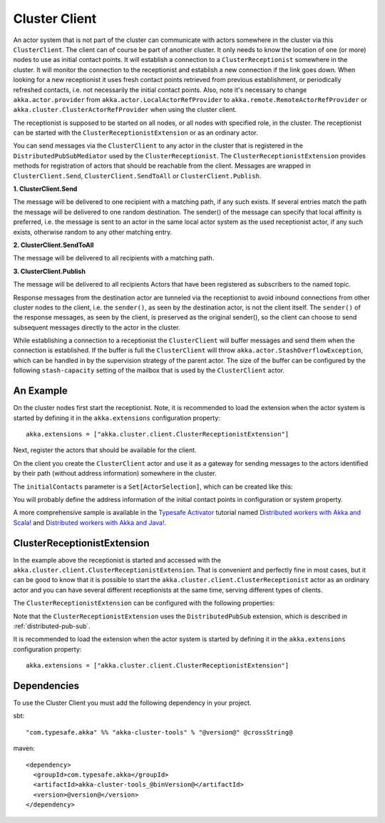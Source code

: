 .. _cluster-client:

Cluster Client
==============

An actor system that is not part of the cluster can communicate with actors
somewhere in the cluster via this ``ClusterClient``. The client can of course be part of
another cluster. It only needs to know the location of one (or more) nodes to use as initial
contact points. It will establish a connection to a ``ClusterReceptionist`` somewhere in
the cluster. It will monitor the connection to the receptionist and establish a new
connection if the link goes down. When looking for a new receptionist it uses fresh
contact points retrieved from previous establishment, or periodically refreshed contacts,
i.e. not necessarily the initial contact points. Also, note it's necessary to change
``akka.actor.provider`` from ``akka.actor.LocalActorRefProvider`` to 
``akka.remote.RemoteActorRefProvider`` or ``akka.cluster.ClusterActorRefProvider`` when using
the cluster client. 



The receptionist is supposed to be started on all nodes, or all nodes with specified role,
in the cluster. The receptionist can be started with the ``ClusterReceptionistExtension``
or as an ordinary actor.

You can send messages via the ``ClusterClient`` to any actor in the cluster that is registered
in the ``DistributedPubSubMediator`` used by the ``ClusterReceptionist``.
The ``ClusterReceptionistExtension`` provides methods for registration of actors that
should be reachable from the client. Messages are wrapped in ``ClusterClient.Send``,
``ClusterClient.SendToAll`` or ``ClusterClient.Publish``.

**1. ClusterClient.Send**

The message will be delivered to one recipient with a matching path, if any such
exists. If several entries match the path the message will be delivered
to one random destination. The sender() of the message can specify that local
affinity is preferred, i.e. the message is sent to an actor in the same local actor
system as the used receptionist actor, if any such exists, otherwise random to any other
matching entry.

**2. ClusterClient.SendToAll**

The message will be delivered to all recipients with a matching path.

**3. ClusterClient.Publish**

The message will be delivered to all recipients Actors that have been registered as subscribers
to the named topic.

Response messages from the destination actor are tunneled via the receptionist
to avoid inbound connections from other cluster nodes to the client, i.e.
the ``sender()``, as seen by the destination actor, is not the client itself.
The ``sender()`` of the response messages, as seen by the client, is preserved
as the original sender(), so the client can choose to send subsequent messages
directly to the actor in the cluster.

While establishing a connection to a receptionist the ``ClusterClient`` will buffer
messages and send them when the connection is established. If the buffer is full
the ``ClusterClient`` will throw ``akka.actor.StashOverflowException``, which can be
handled in by the supervision strategy of the parent actor. The size of the buffer 
can be configured by the following ``stash-capacity`` setting of the mailbox that is 
used by the ``ClusterClient`` actor. 

.. includecode:: ../../../akka-cluster-tools/src/main/resources/reference.conf#cluster-client-mailbox-config

An Example
----------

On the cluster nodes first start the receptionist. Note, it is recommended to load the extension 
when the actor system is started by defining it in the ``akka.extensions`` configuration property::

   akka.extensions = ["akka.cluster.client.ClusterReceptionistExtension"]

Next, register the actors that should be available for the client.

.. includecode:: ../../../akka-cluster-tools/src/multi-jvm/scala/akka/cluster/client/ClusterClientSpec.scala#server

On the client you create the ``ClusterClient`` actor and use it as a gateway for sending
messages to the actors identified by their path (without address information) somewhere
in the cluster.

.. includecode:: ../../../akka-cluster-tools/src/multi-jvm/scala/akka/cluster/client/ClusterClientSpec.scala#client

The ``initialContacts`` parameter is a ``Set[ActorSelection]``, which can be created like this:

.. includecode:: ../../../akka-cluster-tools/src/multi-jvm/scala/akka/cluster/client/ClusterClientSpec.scala#initialContacts

You will probably define the address information of the initial contact points in configuration or system property.

A more comprehensive sample is available in the `Typesafe Activator <http://www.typesafe.com/platform/getstarted>`_
tutorial named `Distributed workers with Akka and Scala! <http://www.typesafe.com/activator/template/akka-distributed-workers>`_
and `Distributed workers with Akka and Java! <http://www.typesafe.com/activator/template/akka-distributed-workers-java>`_.

ClusterReceptionistExtension
----------------------------

In the example above the receptionist is started and accessed with the ``akka.cluster.client.ClusterReceptionistExtension``.
That is convenient and perfectly fine in most cases, but it can be good to know that it is possible to
start the ``akka.cluster.client.ClusterReceptionist`` actor as an ordinary actor and you can have several
different receptionists at the same time, serving different types of clients.

The ``ClusterReceptionistExtension`` can be configured with the following properties:

.. includecode:: ../../../akka-cluster-tools/src/main/resources/reference.conf#receptionist-ext-config

Note that the ``ClusterReceptionistExtension`` uses the ``DistributedPubSub`` extension, which is described
in :ref:`distributed-pub-sub`.

It is recommended to load the extension when the actor system is started by defining it in the
``akka.extensions`` configuration property::

   akka.extensions = ["akka.cluster.client.ClusterReceptionistExtension"]

Dependencies
------------

To use the Cluster Client you must add the following dependency in your project.

sbt::

    "com.typesafe.akka" %% "akka-cluster-tools" % "@version@" @crossString@

maven::

  <dependency>
    <groupId>com.typesafe.akka</groupId>
    <artifactId>akka-cluster-tools_@binVersion@</artifactId>
    <version>@version@</version>
  </dependency>
